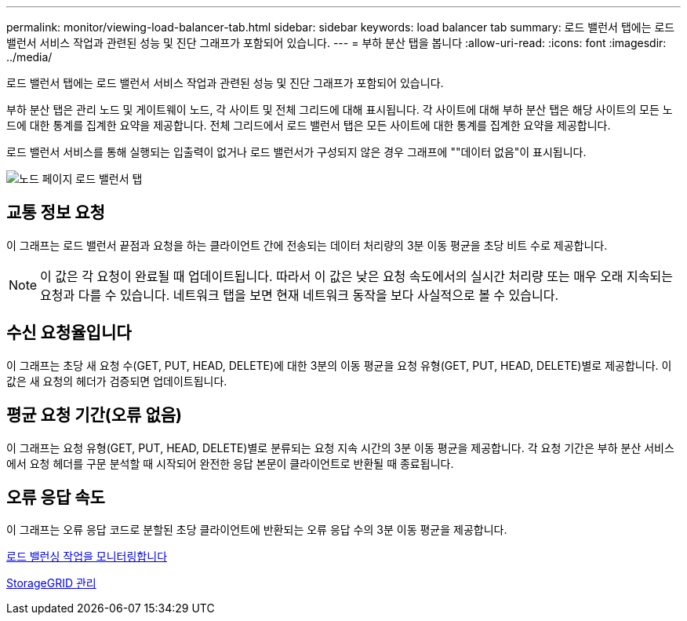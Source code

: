 ---
permalink: monitor/viewing-load-balancer-tab.html 
sidebar: sidebar 
keywords: load balancer tab 
summary: 로드 밸런서 탭에는 로드 밸런서 서비스 작업과 관련된 성능 및 진단 그래프가 포함되어 있습니다. 
---
= 부하 분산 탭을 봅니다
:allow-uri-read: 
:icons: font
:imagesdir: ../media/


[role="lead"]
로드 밸런서 탭에는 로드 밸런서 서비스 작업과 관련된 성능 및 진단 그래프가 포함되어 있습니다.

부하 분산 탭은 관리 노드 및 게이트웨이 노드, 각 사이트 및 전체 그리드에 대해 표시됩니다. 각 사이트에 대해 부하 분산 탭은 해당 사이트의 모든 노드에 대한 통계를 집계한 요약을 제공합니다. 전체 그리드에서 로드 밸런서 탭은 모든 사이트에 대한 통계를 집계한 요약을 제공합니다.

로드 밸런서 서비스를 통해 실행되는 입출력이 없거나 로드 밸런서가 구성되지 않은 경우 그래프에 ""데이터 없음"이 표시됩니다.

image::../media/nodes_page_load_balancer_tab.png[노드 페이지 로드 밸런서 탭]



== 교통 정보 요청

이 그래프는 로드 밸런서 끝점과 요청을 하는 클라이언트 간에 전송되는 데이터 처리량의 3분 이동 평균을 초당 비트 수로 제공합니다.


NOTE: 이 값은 각 요청이 완료될 때 업데이트됩니다. 따라서 이 값은 낮은 요청 속도에서의 실시간 처리량 또는 매우 오래 지속되는 요청과 다를 수 있습니다. 네트워크 탭을 보면 현재 네트워크 동작을 보다 사실적으로 볼 수 있습니다.



== 수신 요청율입니다

이 그래프는 초당 새 요청 수(GET, PUT, HEAD, DELETE)에 대한 3분의 이동 평균을 요청 유형(GET, PUT, HEAD, DELETE)별로 제공합니다. 이 값은 새 요청의 헤더가 검증되면 업데이트됩니다.



== 평균 요청 기간(오류 없음)

이 그래프는 요청 유형(GET, PUT, HEAD, DELETE)별로 분류되는 요청 지속 시간의 3분 이동 평균을 제공합니다. 각 요청 기간은 부하 분산 서비스에서 요청 헤더를 구문 분석할 때 시작되어 완전한 응답 본문이 클라이언트로 반환될 때 종료됩니다.



== 오류 응답 속도

이 그래프는 오류 응답 코드로 분할된 초당 클라이언트에 반환되는 오류 응답 수의 3분 이동 평균을 제공합니다.

xref:monitoring-load-balancing-operations.adoc[로드 밸런싱 작업을 모니터링합니다]

xref:../admin/index.adoc[StorageGRID 관리]
